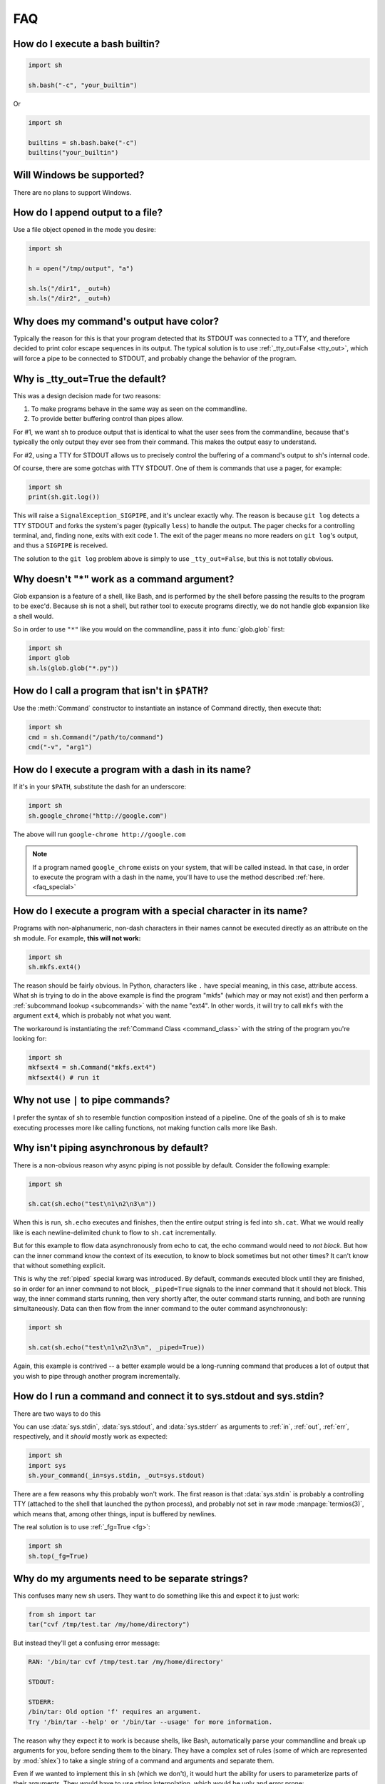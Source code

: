 .. _faq:

FAQ
===

How do I execute a bash builtin?
--------------------------------

.. code-block:: python

    import sh

    sh.bash("-c", "your_builtin")

Or

.. code-block:: python

    import sh

    builtins = sh.bash.bake("-c")
    builtins("your_builtin")


Will Windows be supported?
--------------------------

There are no plans to support Windows.

.. _faq_append:

How do I append output to a file?
---------------------------------

Use a file object opened in the mode you desire:

.. code-block:: python

    import sh

    h = open("/tmp/output", "a")

    sh.ls("/dir1", _out=h)
    sh.ls("/dir2", _out=h)

.. _faq_color_output:

Why does my command's output have color?
----------------------------------------

Typically the reason for this is that your program detected that its STDOUT was
connected to a TTY, and therefore decided to print color escape sequences in its
output.  The typical solution is to use :ref:`_tty_out=False <tty_out>`, which
will force a pipe to be connected to STDOUT, and probably change the behavior of
the program.

.. seealso::

    Git is one of the programs that makes extensive use of terminal colors (as
    well as pagers) in its output, so we added :ref:`a contrib version
    <contrib_git>` for convenience.

.. _faq_tty_out:

Why is _tty_out=True the default?
---------------------------------

This was a design decision made for two reasons:

1. To make programs behave in the same way as seen on the commandline.
2. To provide better buffering control than pipes allow.

For #1, we want sh to produce output that is identical to what the user sees
from the commandline, because that's typically the only output they ever see
from their command.  This makes the output easy to understand.

For #2, using a TTY for STDOUT allows us to precisely control the buffering of a
command's output to sh's internal code.

.. seealso:: :ref:`arch_buffers`

Of course, there are some gotchas with TTY STDOUT.  One of them is commands that
use a pager, for example:

.. code-block:: python

    import sh
    print(sh.git.log())

This will raise a ``SignalException_SIGPIPE``, and it's unclear exactly why.
The reason is because ``git log`` detects a TTY STDOUT and forks the system's
pager (typically ``less``) to handle the output.  The pager checks for a
controlling terminal, and, finding none, exits with exit code 1.  The exit of
the pager means no more readers on ``git log``'s output, and thus a ``SIGPIPE``
is received.

The solution to the ``git log`` problem above is simply to use
``_tty_out=False``, but this is not totally obvious.

Why doesn't "*" work as a command argument?
-------------------------------------------

Glob expansion is a feature of a shell, like Bash, and is performed by the shell
before passing the results to the program to be exec'd.  Because sh is not a
shell, but rather tool to execute programs directly, we do not handle glob
expansion like a shell would.

So in order to use ``"*"`` like you would on the commandline, pass it into
:func:`glob.glob` first:

.. code-block:: python

    import sh
    import glob
    sh.ls(glob.glob("*.py"))


.. _faq_path:

How do I call a program that isn't in ``$PATH``?
------------------------------------------------

Use the :meth:`Command` constructor to instantiate an instance of Command
directly, then execute that:

.. code-block:: python

    import sh
    cmd = sh.Command("/path/to/command")
    cmd("-v", "arg1")

How do I execute a program with a dash in its name?
---------------------------------------------------

If it's in your ``$PATH``, substitute the dash for an underscore:

.. code-block:: python

    import sh
    sh.google_chrome("http://google.com")

The above will run ``google-chrome http://google.com``

.. note::

    If a program named ``google_chrome`` exists on your system, that will be
    called instead.  In that case, in order to execute the program with a dash
    in the name, you'll have to use the method described :ref:`here.
    <faq_special>`

.. _faq_special:

How do I execute a program with a special character in its name?
----------------------------------------------------------------

Programs with non-alphanumeric, non-dash characters in their names cannot be
executed directly as an attribute on the sh module.  For example, **this will not
work:**

.. code-block:: python

    import sh
    sh.mkfs.ext4()

The reason should be fairly obvious.  In Python, characters like ``.`` have
special meaning, in this case, attribute access.  What sh is trying to do in the
above example is find the program "mkfs" (which may or may not exist) and then
perform a :ref:`subcommand lookup <subcommands>` with the name "ext4".  In other
words, it will try to call ``mkfs`` with the argument ``ext4``, which is
probably not what you want.

The workaround is instantiating the :ref:`Command Class <command_class>` with
the string of the program you're looking for:

.. code-block:: python

    import sh
    mkfsext4 = sh.Command("mkfs.ext4")
    mkfsext4() # run it

.. _faq_pipe_syntax:


Why not use ``|`` to pipe commands?
-----------------------------------

I prefer the syntax of sh to resemble function composition instead of a
pipeline.  One of the goals of sh is to make executing processes more like
calling functions, not making function calls more like Bash.

Why isn't piping asynchronous by default?
-----------------------------------------

There is a non-obvious reason why async piping is not possible by default.
Consider the following example:

.. code-block:: python

    import sh

    sh.cat(sh.echo("test\n1\n2\n3\n"))

When this is run, ``sh.echo`` executes and finishes, then the entire output
string is fed into ``sh.cat``.  What we would really like is each
newline-delimited chunk to flow to ``sh.cat`` incrementally.

But for this example to flow data asynchronously from echo to cat, the echo
command would need to *not block.*  But how can the inner command know the
context of its execution, to know to block sometimes but not other times?  It
can't know that without something explicit.

This is why the :ref:`piped` special kwarg was introduced.  By default, commands
executed block until they are finished, so in order for an inner command to not
block, ``_piped=True`` signals to the inner command that it should not block.
This way, the inner command starts running, then very shortly after, the outer
command starts running, and both are running simultaneously.  Data can then flow
from the inner command to the outer command asynchronously:

.. code-block:: python

    import sh

    sh.cat(sh.echo("test\n1\n2\n3\n", _piped=True))

Again, this example is contrived -- a better example would be a long-running
command that produces a lot of output that you wish to pipe through another
program incrementally.

How do I run a command and connect it to sys.stdout and sys.stdin?
------------------------------------------------------------------

There are two ways to do this

.. seealso:: :ref:`fg`

You can use :data:`sys.stdin`, :data:`sys.stdout`, and :data:`sys.stderr` as
arguments to :ref:`in`, :ref:`out`, :ref:`err`, respectively, and it *should*
mostly work as expected:

.. code-block:: python

    import sh
    import sys
    sh.your_command(_in=sys.stdin, _out=sys.stdout)

There are a few reasons why this probably won't work.  The first reason is that
:data:`sys.stdin` is probably a controlling TTY (attached to the shell that
launched the python process), and probably not set in raw mode
:manpage:`termios(3)`, which means that, among other things, input is buffered
by newlines.

The real solution is to use :ref:`_fg=True <fg>`:

.. code-block:: python

    import sh
    sh.top(_fg=True)


.. _faq_separate_args:

Why do my arguments need to be separate strings?
------------------------------------------------

This confuses many new sh users.  They want to do something like this and expect
it to just work:

.. code-block:: python

    from sh import tar
    tar("cvf /tmp/test.tar /my/home/directory")

But instead they'll get a confusing error message:

.. code-block:: none

    RAN: '/bin/tar cvf /tmp/test.tar /my/home/directory'

    STDOUT:

    STDERR:
    /bin/tar: Old option 'f' requires an argument.
    Try '/bin/tar --help' or '/bin/tar --usage' for more information.

The reason why they expect it to work is because shells, like Bash, automatically
parse your commandline and break up arguments for you, before sending them to
the binary.  They have a complex set of rules (some of which are represented by
:mod:`shlex`) to take a single string of a command and arguments and separate
them.

Even if we wanted to implement this in sh (which we don't), it would hurt the
ability for users to parameterize parts of their arguments.  They would have to
use string interpolation, which would be ugly and error prone:

.. code-block:: python

    from sh import tar
    tar("cvf %s %s" % ("/tmp/tar1.tar", "/home/oh no a space")

In the above example, ``"/home/oh"``, ``"no"``, ``"a"``, and ``"space"`` would
all be separate arguments to tar, causing the program to behave unexpectedly.
Basically every command with parameterized arguments would need to expect
characters that could break the parser.

.. _faq_arg_ordering:

How do I order keyword arguments?
---------------------------------

Typically this question gets asked when a user is trying to execute something
like the following commandline:

.. code-block:: none

    my-command --arg1=val1 arg2 --arg3=val3

This is usually the first attempt that they make:

.. code-block:: python

    sh.my_command(arg1="val1", "arg2", arg3="val3")

This doesn't work because, in Python, position arguments, like ``arg2`` cannot
come after keyword arguments.

Furthermore, it is entirely possible that ``--arg3=val3`` comes before
``--arg1=val1``.  The reason for this is that a function's ``**kwargs`` is an
unordered mapping, and so key-value pairs are not guaranteed to resolve to a
specific order.

So the solution here is to forego the usage of the keyword argument
*convenience*, and just use raw ordered arguments:

.. code-block:: python

    sh.my_command("--arg1=val1", "arg2", "--arg3=val3")

.. _faq_pylint:

How to disable pylint E1101 no-member errors?
---------------------------------------------

Pylint complains with E1101 no-member to almost all ``sh.command`` invocations,
because it doesn't know, that these members are generated dynamically.
Starting with Pylint 1.6 these messages can be suppressed using `generated-members <https://docs.pylint.org/en/1.6.0/features.html#id28>`_ option.

Just add following lines to ``pylintrc``::

    [TYPECHECK]
    generated-members=sh


How do I patch sh in my tests?
------------------------------

sh can be patched in your tests the typical way, with
:func:`unittest.mock.patch`:

.. code-block:: python

    from unittest.mock import patch
    import sh

    def get_something():
        return sh.pwd()

    @patch("sh.pwd", create=True)
    def test_something(pwd):
        pwd.return_value = "/"
        assert get_something() == "/"

The important thing to note here is that ``create=True`` is set.  This is
required because sh is a bit magical and ``patch`` will fail to find the ``pwd``
command as an attribute on the sh module.

You may also patch the :class:`Command` class:

.. code-block:: python

    from unittest.mock import patch
    import sh

    def get_something():
        pwd = sh.Command("pwd")
        return pwd()

    @patch("sh.Command")
    def test_something(Command):
        Command().return_value = "/"
        assert get_something() == "/"

Notice here we do not need ``create=True``, because :class:`Command` is not an
automatically generated object on the sh module (it actually exists).


Why is sh just a single file?
-----------------------------

When sh was first written, the design decision was made to make it a single-file
module.  This has pros and cons:

Cons:

- Auditing the code is more challenging
- Without file-enforced structure, adding more features and abstractions makes
  the code harder to follow
- Cognitively, it feels cluttered

Pros:

- Can be used easily on systems without Python package managers
- Can be embedded/bundled together with other software more easily
- Cognitively, it feels more self-contained

In my mind, because the primary target audience of sh users is generally more
scrappy devops, systems people, or people just trying to stitch together some
clunky system programs, the listed pros weigh a little more heavily than the
cons.  Sacrificing some development advantages to give those users a more
flexible tool is a win to me.

Down the road, the development disadvantages of a single file can be solved with
additional development tools, for example, with a tool that compiles multiple
modules into the single sh.py file.  Realistically, though, sh is pretty mature,
so I don't see it growing much more in complexity or code size.
